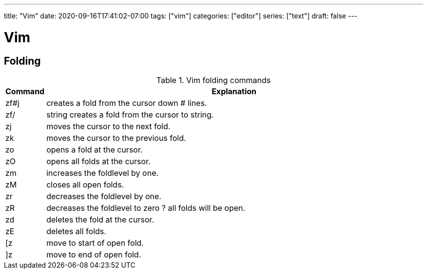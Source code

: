 ---
title: "Vim"
date: 2020-09-16T17:41:02-07:00
tags: ["vim"]
categories: ["editor"]
series: ["text"]
draft: false 
---

= Vim
:source-highlighter: pygments
:linkcss:
:icons: font
:fonts: icons
:icon-set: fas
:stem: latexmath
:eqnums: AMS
:toc: left

== Folding
[cols="1,10",options="header"]
.Vim folding commands
|===
|Command 
|Explanation

|zf#j 
|creates a fold from the cursor down # lines.

|zf/
|string creates a fold from the cursor to string.

|zj 
|moves the cursor to the next fold.

|zk
|moves the cursor to the previous fold.

|zo
|opens a fold at the cursor.

|zO
|opens all folds at the cursor.

|zm
|increases the foldlevel by one.

|zM
|closes all open folds.

|zr
|decreases the foldlevel by one.

|zR
|decreases the foldlevel to zero ? all folds will be open.

|zd
|deletes the fold at the cursor.

|zE
|deletes all folds.

|[z
|move to start of open fold.

|]z
|move to end of open fold.
|===


